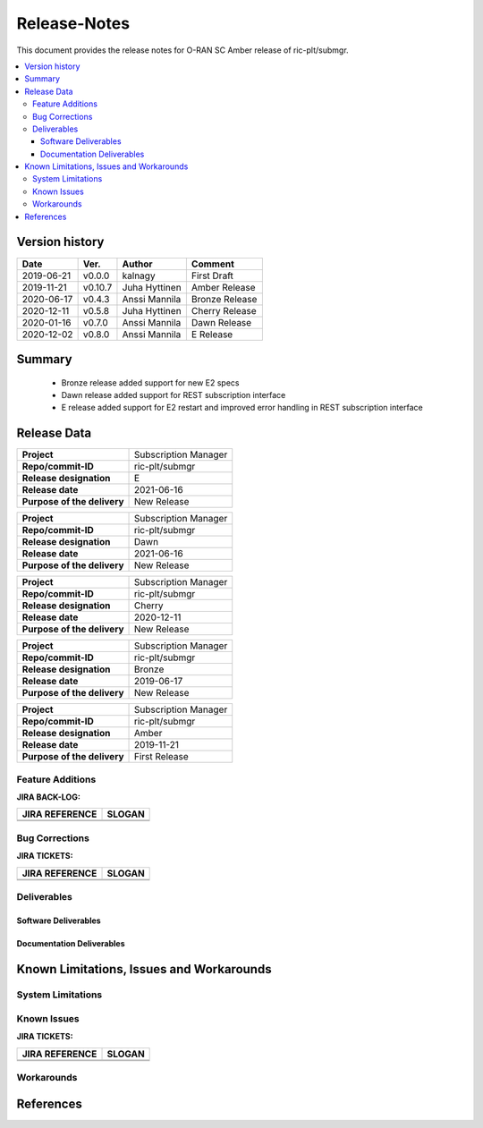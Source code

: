 ..
..  Copyright (c) 2019 AT&T Intellectual Property.
..  Copyright (c) 2019 Nokia.
..
..  Licensed under the Creative Commons Attribution 4.0 International
..  Public License (the "License"); you may not use this file except
..  in compliance with the License. You may obtain a copy of the License at
..
..    https://creativecommons.org/licenses/by/4.0/
..
..  Unless required by applicable law or agreed to in writing, documentation
..  distributed under the License is distributed on an "AS IS" BASIS,
..  WITHOUT WARRANTIES OR CONDITIONS OF ANY KIND, either express or implied.
..
..  See the License for the specific language governing permissions and
..  limitations under the License.
..


Release-Notes
=============


This document provides the release notes for O-RAN SC Amber release of ric-plt/submgr.

.. contents::
   :depth: 3
   :local:


Version history
---------------

+--------------------+--------------------+--------------------+--------------------+
| **Date**           | **Ver.**           | **Author**         | **Comment**        |
|                    |                    |                    |                    |
+--------------------+--------------------+--------------------+--------------------+
| 2019-06-21         | v0.0.0             | kalnagy            | First Draft        |
|                    |                    |                    |                    |
+--------------------+--------------------+--------------------+--------------------+
| 2019-11-21         | v0.10.7            | Juha Hyttinen      | Amber Release      |
|                    |                    |                    |                    |
+--------------------+--------------------+--------------------+--------------------+
| 2020-06-17         | v0.4.3             | Anssi Mannila      | Bronze Release     |
|                    |                    |                    |                    |
+--------------------+--------------------+--------------------+--------------------+
| 2020-12-11         | v0.5.8             | Juha Hyttinen      | Cherry Release     |
|                    |                    |                    |                    |
+--------------------+--------------------+--------------------+--------------------+
| 2020-01-16         | v0.7.0             | Anssi Mannila      | Dawn Release       |
|                    |                    |                    |                    |
+--------------------+--------------------+--------------------+--------------------+
| 2020-12-02         | v0.8.0             | Anssi Mannila      | E Release          |
|                    |                    |                    |                    |
+--------------------+--------------------+--------------------+--------------------+



Summary
-------
  - Bronze release added support for new E2 specs
  - Dawn release added support for REST subscription interface
  - E release added support for E2 restart and improved error handling in REST subscription interface


Release Data
------------

+--------------------------------------+--------------------------------------+
| **Project**                          | Subscription Manager                 |
|                                      |                                      |
+--------------------------------------+--------------------------------------+
| **Repo/commit-ID**                   | ric-plt/submgr                       |
|                                      |                                      |
+--------------------------------------+--------------------------------------+
| **Release designation**              | E                                    |
|                                      |                                      |
+--------------------------------------+--------------------------------------+
| **Release date**                     | 2021-06-16                           |
|                                      |                                      |
+--------------------------------------+--------------------------------------+
| **Purpose of the delivery**          | New Release                          |
|                                      |                                      |
+--------------------------------------+--------------------------------------+

+--------------------------------------+--------------------------------------+
| **Project**                          | Subscription Manager                 |
|                                      |                                      |
+--------------------------------------+--------------------------------------+
| **Repo/commit-ID**                   | ric-plt/submgr                       |
|                                      |                                      |
+--------------------------------------+--------------------------------------+
| **Release designation**              | Dawn                                 |
|                                      |                                      |
+--------------------------------------+--------------------------------------+
| **Release date**                     | 2021-06-16                           |
|                                      |                                      |
+--------------------------------------+--------------------------------------+
| **Purpose of the delivery**          | New Release                          |
|                                      |                                      |
+--------------------------------------+--------------------------------------+

+--------------------------------------+--------------------------------------+
| **Project**                          | Subscription Manager                 |
|                                      |                                      |
+--------------------------------------+--------------------------------------+
| **Repo/commit-ID**                   | ric-plt/submgr                       |
|                                      |                                      |
+--------------------------------------+--------------------------------------+
| **Release designation**              | Cherry                               |
|                                      |                                      |
+--------------------------------------+--------------------------------------+
| **Release date**                     | 2020-12-11                           |
|                                      |                                      |
+--------------------------------------+--------------------------------------+
| **Purpose of the delivery**          | New Release                          |
|                                      |                                      |
+--------------------------------------+--------------------------------------+

+--------------------------------------+--------------------------------------+
| **Project**                          | Subscription Manager                 |
|                                      |                                      |
+--------------------------------------+--------------------------------------+
| **Repo/commit-ID**                   | ric-plt/submgr                       |
|                                      |                                      |
+--------------------------------------+--------------------------------------+
| **Release designation**              | Bronze                               |
|                                      |                                      |
+--------------------------------------+--------------------------------------+
| **Release date**                     | 2019-06-17                           |
|                                      |                                      |
+--------------------------------------+--------------------------------------+
| **Purpose of the delivery**          | New Release                          |
|                                      |                                      |
+--------------------------------------+--------------------------------------+


+--------------------------------------+--------------------------------------+
| **Project**                          | Subscription Manager                 |
|                                      |                                      |
+--------------------------------------+--------------------------------------+
| **Repo/commit-ID**                   | ric-plt/submgr                       |
|                                      |                                      |
+--------------------------------------+--------------------------------------+
| **Release designation**              | Amber                                |
|                                      |                                      |
+--------------------------------------+--------------------------------------+
| **Release date**                     | 2019-11-21                           |
|                                      |                                      |
+--------------------------------------+--------------------------------------+
| **Purpose of the delivery**          | First Release                        |
|                                      |                                      |
+--------------------------------------+--------------------------------------+



Feature Additions
^^^^^^^^^^^^^^^^^

**JIRA BACK-LOG:**

+--------------------------------------+--------------------------------------+
| **JIRA REFERENCE**                   | **SLOGAN**                           |
|                                      |                                      |
+--------------------------------------+--------------------------------------+
|                                      |                                      |
|                                      |                                      |
|                                      |                                      |
+--------------------------------------+--------------------------------------+
|                                      |                                      |
|                                      |                                      |
|                                      |                                      |
+--------------------------------------+--------------------------------------+

Bug Corrections
^^^^^^^^^^^^^^^

**JIRA TICKETS:**

+--------------------------------------+--------------------------------------+
| **JIRA REFERENCE**                   | **SLOGAN**                           |
|                                      |                                      |
+--------------------------------------+--------------------------------------+
|                                      |                                      |
|                                      |                                      |
|                                      |                                      |
+--------------------------------------+--------------------------------------+
|                                      |                                      |
|                                      |                                      |
|                                      |                                      |
+--------------------------------------+--------------------------------------+

Deliverables
^^^^^^^^^^^^

Software Deliverables
+++++++++++++++++++++


Documentation Deliverables
++++++++++++++++++++++++++


Known Limitations, Issues and Workarounds
-----------------------------------------

System Limitations
^^^^^^^^^^^^^^^^^^

Known Issues
^^^^^^^^^^^^

**JIRA TICKETS:**

+--------------------------------------+--------------------------------------+
| **JIRA REFERENCE**                   | **SLOGAN**                           |
|                                      |                                      |
+--------------------------------------+--------------------------------------+
|                                      |                                      |
|                                      |                                      |
|                                      |                                      |
+--------------------------------------+--------------------------------------+
|                                      |                                      |
|                                      |                                      |
|                                      |                                      |
+--------------------------------------+--------------------------------------+

Workarounds
^^^^^^^^^^^



References
----------

